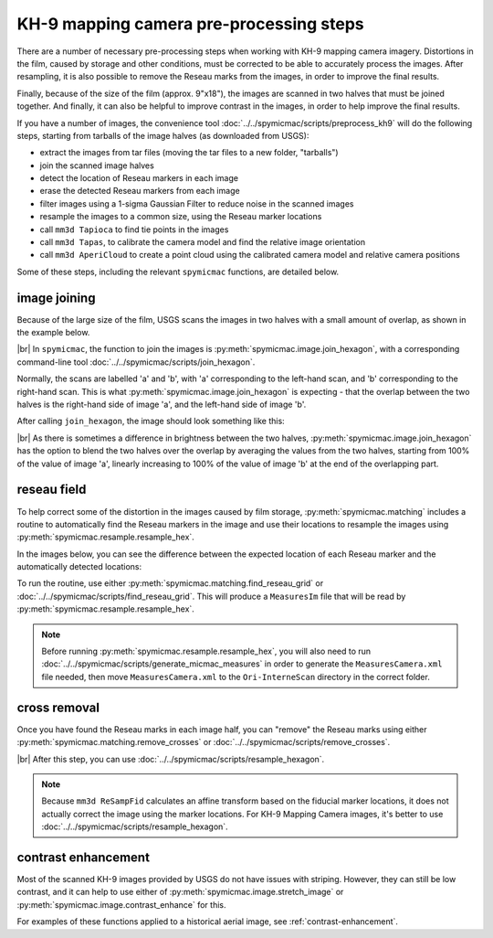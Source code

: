 KH-9 mapping camera pre-processing steps
==========================================
There are a number of necessary pre-processing steps when working with KH-9 mapping camera imagery. Distortions in the
film, caused by storage and other conditions, must be corrected to be able to accurately process the images. After
resampling, it is also possible to remove the Reseau marks from the images, in order to improve the final results.

Finally, because of the size of the film (approx. 9"x18"), the images are scanned in two halves that must be joined
together. And finally, it can also be helpful to improve contrast in the images, in order to help improve the
final results.

If you have a number of images, the convenience tool :doc:`../../spymicmac/scripts/preprocess_kh9` will do the following
steps, starting from tarballs of the image halves (as downloaded from USGS):

- extract the images from tar files (moving the tar files to a new folder, "tarballs")
- join the scanned image halves
- detect the location of Reseau markers in each image
- erase the detected Reseau markers from each image
- filter images using a 1-sigma Gaussian Filter to reduce noise in the scanned images
- resample the images to a common size, using the Reseau marker locations
- call ``mm3d Tapioca`` to find tie points in the images
- call ``mm3d Tapas``, to calibrate the camera model and find the relative image orientation
- call ``mm3d AperiCloud`` to create a point cloud using the calibrated camera model and relative camera positions

Some of these steps, including the relevant ``spymicmac`` functions, are detailed below.

image joining
--------------
Because of the large size of the film, USGS scans the images in two halves with a small amount of overlap, as shown in
the example below.

.. image:: ../../img/half_a.png
    :width: 49%

.. image:: ../../img/half_b.png
    :width: 49%

|br| In ``spymicmac``, the function to join the images is :py:meth:`spymicmac.image.join_hexagon`, with a corresponding
command-line tool :doc:`../../spymicmac/scripts/join_hexagon`.

Normally, the scans are labelled 'a' and 'b', with 'a' corresponding to the left-hand scan, and 'b' corresponding to
the right-hand scan. This is what :py:meth:`spymicmac.image.join_hexagon` is expecting - that the overlap between the
two halves is the right-hand side of image 'a', and the left-hand side of image 'b'.

After calling ``join_hexagon``, the image should look something like this:

.. image:: ../../img/joined.png
    :width: 98%
    :align: center
    :alt: a re-sampled and joined KH-9 image showing Hofsjökull, Iceland

|br| As there is sometimes a difference in brightness between the two halves, :py:meth:`spymicmac.image.join_hexagon`
has the option to blend the two halves over the overlap by averaging the values from the two halves, starting from
100% of the value of image 'a', linearly increasing to 100% of the value of image 'b' at the end of the
overlapping part.


reseau field
-------------
To help correct some of the distortion in the images caused by film storage, :py:meth:`spymicmac.matching` includes
a routine to automatically find the Reseau markers in the image and use their locations to resample the images using
:py:meth:`spymicmac.resample.resample_hex`.

In the images below, you can see the difference between the expected location of each Reseau marker and the
automatically detected locations:

.. image:: ../../img/reseau_field.png
    :width: 98%
    :alt: a KH-9 image with the Reseau field warping shown

To run the routine, use either :py:meth:`spymicmac.matching.find_reseau_grid` or
:doc:`../../spymicmac/scripts/find_reseau_grid`. This will produce a ``MeasuresIm`` file that will be read by
:py:meth:`spymicmac.resample.resample_hex`.

.. note::
    Before running :py:meth:`spymicmac.resample.resample_hex`, you will also need to run
    :doc:`../../spymicmac/scripts/generate_micmac_measures` in order to generate the ``MeasuresCamera.xml`` file needed,
    then move ``MeasuresCamera.xml`` to the ``Ori-InterneScan`` directory in the correct folder.


cross removal
--------------

Once you have found the Reseau marks in each image half, you can "remove" the Reseau marks using either
:py:meth:`spymicmac.matching.remove_crosses` or :doc:`../../spymicmac/scripts/remove_crosses`.

.. image:: ../../img/fixed_cross.png
    :width: 600
    :align: center
    :alt: an image showing a Reseau mark on the left, and the Reseau mark erased on the right.

|br| After this step, you can use :doc:`../../spymicmac/scripts/resample_hexagon`.

.. note::

    Because ``mm3d ReSampFid`` calculates an affine transform based on the fiducial marker locations, it does not
    actually correct the image using the marker locations. For KH-9 Mapping Camera images, it's better to use
    :doc:`../../spymicmac/scripts/resample_hexagon`.

contrast enhancement
---------------------

Most of the scanned KH-9 images provided by USGS do not have issues with striping. However, they can still be
low contrast, and it can help to use either of :py:meth:`spymicmac.image.stretch_image` or
:py:meth:`spymicmac.image.contrast_enhance` for this.

For examples of these functions applied to a historical aerial image, see :ref:`contrast-enhancement`.
